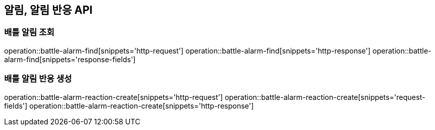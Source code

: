 == 알림, 알림 반응 API

=== 배틀 알림 조회

operation::battle-alarm-find[snippets='http-request']
operation::battle-alarm-find[snippets='http-response']
operation::battle-alarm-find[snippets='response-fields']

=== 배틀 알림 반응 생성

operation::battle-alarm-reaction-create[snippets='http-request']
operation::battle-alarm-reaction-create[snippets='request-fields']
operation::battle-alarm-reaction-create[snippets='http-response']

